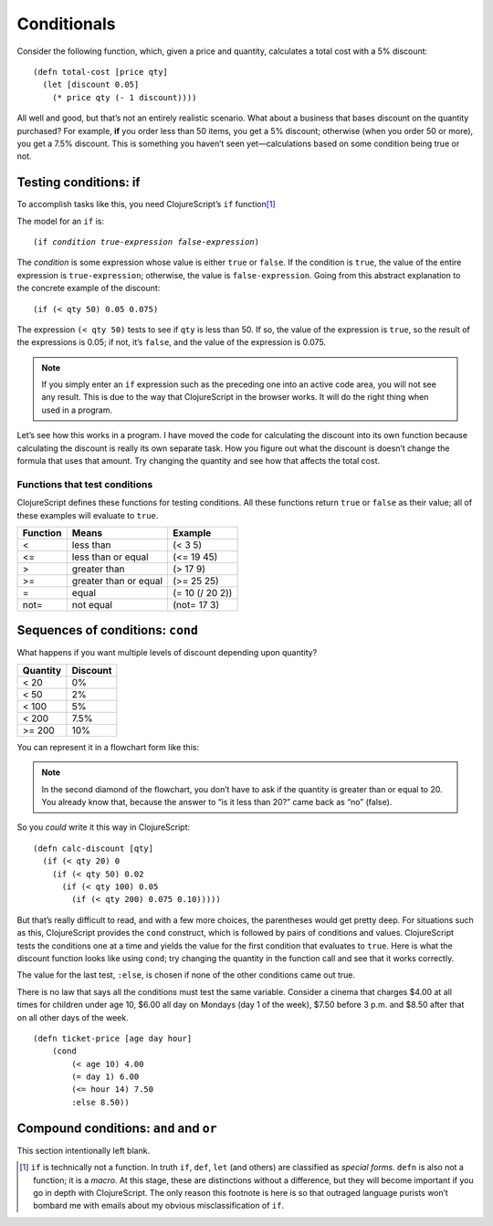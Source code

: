 ..  Copyright © J David Eisenberg
.. |---| unicode:: U+2014  .. em dash, trimming surrounding whitespace
   :trim:

Conditionals
:::::::::::::::::::::::::::::::

Consider the following function, which, given a price and quantity, calculates a total cost with a 5% discount:
    
::
    
    (defn total-cost [price qty]
      (let [discount 0.05]
        (* price qty (- 1 discount))))
      
All well and good, but that’s not an entirely realistic scenario. What about a business that bases discount on the quantity purchased? For example, **if** you order less than 50 items, you get a 5% discount; otherwise (when you order 50 or more), you get a 7.5% discount. This is something you haven’t seen yet |---| calculations based on some condition being true or not.

Testing conditions: if
======================

To accomplish tasks like this, you need ClojureScript’s ``if`` function\ [1]_

The model for an ``if`` is:
    
.. parsed-literal::
  
    (if *condition* *true-expression* *false-expression*)
    
The *condition* is some expression whose value is either ``true`` or ``false``.  If the condition is ``true``, the value of the entire expression is ``true-expression``; otherwise, the value is ``false-expression``. Going from this abstract explanation to the concrete example of the discount:
    
::
    
    (if (< qty 50) 0.05 0.075)
    
The expression ``(< qty 50)`` tests to see if ``qty`` is less than 50. If so, the value of the expression is ``true``, so the result of the expressions is 0.05; if not, it’s ``false``, and the value of the expression is 0.075.

.. note::
    If you simply enter an ``if`` expression such as the preceding one into an active code area, you will not see any result. This is due to the way that
    ClojureScript in the browser works. It will do the right thing when used in a program.
    
Let’s see how this works in a program. I have moved the code for calculating the discount into its own function because calculating the discount is really its own separate task. How you figure out what the discount is doesn’t change the formula that uses that amount. Try changing the quantity and see how that affects the total cost.

.. activecode:: discount1
    :caption: Simple Discount
    :language: clojurescript
    
    (defn calc-discount [qty]
       (if (< qty 50) 0.05 0.075))
    
    (defn total-cost [price qty]
      (let [discount (calc-discount qty)]
        (* price qty (- 1 discount))))
      
    (total-cost 10.00 30)


Functions that test conditions
------------------------------

ClojureScript defines these functions for testing conditions.
All these functions return ``true`` or ``false`` as their value; all of these examples will evaluate to ``true``.
    
+-----------+-----------------------+-----------------+
| Function  | Means                 | Example         |
+===========+=======================+=================+
| <         | less than             | (< 3 5)         |
+-----------+-----------------------+-----------------+
| <=        | less than or equal    | (<= 19 45)      |
+-----------+-----------------------+-----------------+
| >         | greater than          | (> 17 9)        |
+-----------+-----------------------+-----------------+
| >=        | greater than or equal | (>= 25 25)      |
+-----------+-----------------------+-----------------+
| =         | equal                 | (= 10 (/ 20 2)) |
+-----------+-----------------------+-----------------+
| not=      | not equal             | (not= 17 3)     |
+-----------+-----------------------+-----------------+

Sequences of conditions: ``cond``
========================================

What happens if you want multiple levels of discount depending upon quantity?

+----------+----------+
| Quantity | Discount |
+==========+==========+
| < 20     | 0%       |
+----------+----------+
| < 50     | 2%       |
+----------+----------+
| < 100    | 5%       |
+----------+----------+
| < 200    | 7.5%     |
+----------+----------+
| >= 200   | 10%      |
+----------+----------+

You can represent it in a flowchart form like this:
    
.. image:: images/nested_if.png
   :alt: Series of diamonds representing the tests needed for evaluating discount per preceding table

    
.. note::
    In the second diamond of the flowchart, you don’t have to ask if the quantity is greater than or equal to 20. You already know that, because the answer to “is it less than 20?” came back as “no” (false).
    
So you *could* write it this way in ClojureScript:
    
::
    
    (defn calc-discount [qty]
      (if (< qty 20) 0
        (if (< qty 50) 0.02
          (if (< qty 100) 0.05
            (if (< qty 200) 0.075 0.10))))) 
        
But that’s really difficult to read, and with a few more choices, the parentheses would get pretty deep. For situations such as this, ClojureScript provides the ``cond`` construct, which is followed by pairs of conditions and values. ClojureScript tests the conditions one at a time and yields the value for the first condition that evaluates to ``true``. Here is what the discount function looks like using ``cond``; try changing the quantity in the function call and see that it works correctly.
    
.. activecode:: cond
    :caption: Using cond
    :language: clojurescript
    
    (defn calc-discount [qty]
      (cond
        (< qty 20) 0
        (< qty 50) 0.02
        (< qty 100) 0.05
        (< qty 200) 0.075
        :else 0.10))
    
    (calc-discount 15)

The value for the last test, ``:else``, is chosen if none of the other conditions came out true.

There is no law that says all the conditions must test the same variable. Consider a cinema that charges $4.00 at all times for children under age 10,
$6.00 all day on Mondays (day 1 of the week), $7.50 before 3 p.m. and $8.50 after that on all other days of the week.

::
    
    (defn ticket-price [age day hour]
        (cond
            (< age 10) 4.00
            (= day 1) 6.00
            (<= hour 14) 7.50
            :else 8.50))


Compound conditions: ``and`` and ``or``
========================================

This section intentionally left blank.


.. [1] ``if`` is technically not a function. In truth ``if``, ``def``, ``let`` (and others) are classified as *special forms*. ``defn`` is also not a function; it is a *macro*. At this stage, these are distinctions without a difference, but they will become important if you go in depth with ClojureScript. The only reason this footnote is here is so that outraged language purists won’t bombard me with emails about my obvious misclassification of ``if``.